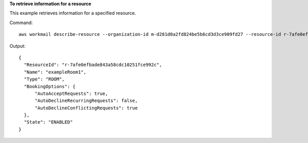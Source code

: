 **To retrieve information for a resource**

This example retrieves information for a specified resource.

Command::

  aws workmail describe-resource --organization-id m-d281d0a2fd824be5b6cd3d3ce909fd27 --resource-id r-7afe0efbade843a58cdc10251fce992c

Output::

  {
    "ResourceId": "r-7afe0efbade843a58cdc10251fce992c",
    "Name": "exampleRoom1",
    "Type": "ROOM",
    "BookingOptions": {
        "AutoAcceptRequests": true,
        "AutoDeclineRecurringRequests": false,
        "AutoDeclineConflictingRequests": true
    },
    "State": "ENABLED"
  }